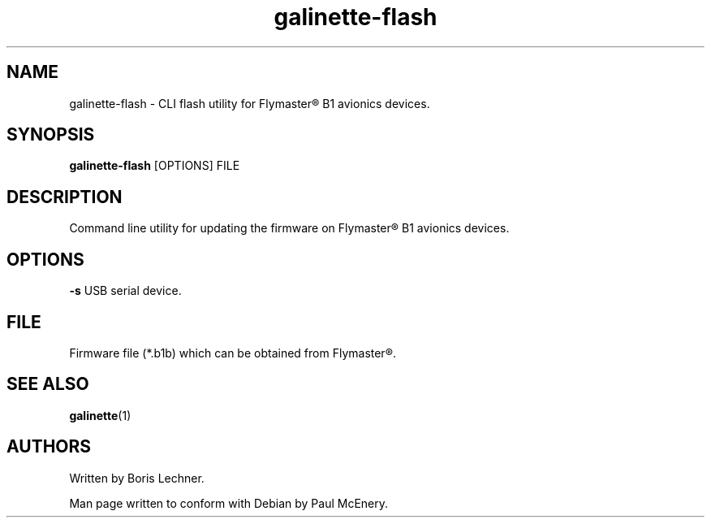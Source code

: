 .TH galinette-flash 1

.SH NAME
galinette-flash - CLI flash utility for Flymaster® B1 avionics devices.

.SH SYNOPSIS
.B galinette-flash
[OPTIONS] FILE

.SH DESCRIPTION
Command line utility for updating the firmware on Flymaster® B1 avionics devices.

.SH OPTIONS
.B -s
USB serial device.

.SH FILE
Firmware file (*.b1b) which can be obtained from Flymaster®.

.SH SEE ALSO
.BR galinette (1)

.SH AUTHORS
Written by Boris Lechner.

Man page written to conform with Debian by Paul McEnery.
